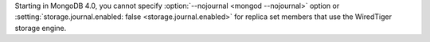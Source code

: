 Starting in MongoDB 4.0, you cannot specify :option:`--nojournal
<mongod --nojournal>` option or :setting:`storage.journal.enabled:
false <storage.journal.enabled>` for replica set members that use the
WiredTiger storage engine.
